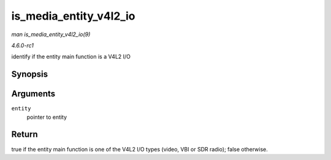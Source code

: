 
.. _API-is-media-entity-v4l2-io:

=======================
is_media_entity_v4l2_io
=======================

*man is_media_entity_v4l2_io(9)*

*4.6.0-rc1*

identify if the entity main function is a V4L2 I/O


Synopsis
========

.. c:function:: bool is_media_entity_v4l2_io( struct media_entity * entity )

Arguments
=========

``entity``
    pointer to entity


Return
======

true if the entity main function is one of the V4L2 I/O types (video, VBI or SDR radio); false otherwise.
